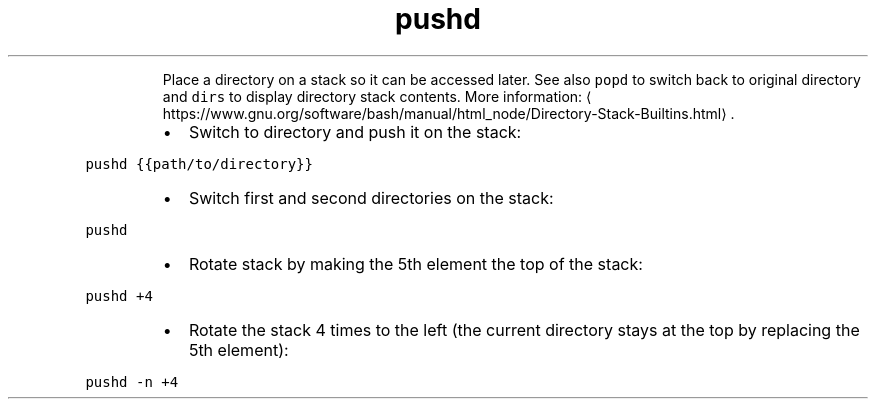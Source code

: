 .TH pushd
.PP
.RS
Place a directory on a stack so it can be accessed later.
See also \fB\fCpopd\fR to switch back to original directory and \fB\fCdirs\fR to display directory stack contents.
More information: \[la]https://www.gnu.org/software/bash/manual/html_node/Directory-Stack-Builtins.html\[ra]\&.
.RE
.RS
.IP \(bu 2
Switch to directory and push it on the stack:
.RE
.PP
\fB\fCpushd {{path/to/directory}}\fR
.RS
.IP \(bu 2
Switch first and second directories on the stack:
.RE
.PP
\fB\fCpushd\fR
.RS
.IP \(bu 2
Rotate stack by making the 5th element the top of the stack:
.RE
.PP
\fB\fCpushd +4\fR
.RS
.IP \(bu 2
Rotate the stack 4 times to the left (the current directory stays at the top by replacing the 5th element):
.RE
.PP
\fB\fCpushd \-n +4\fR
